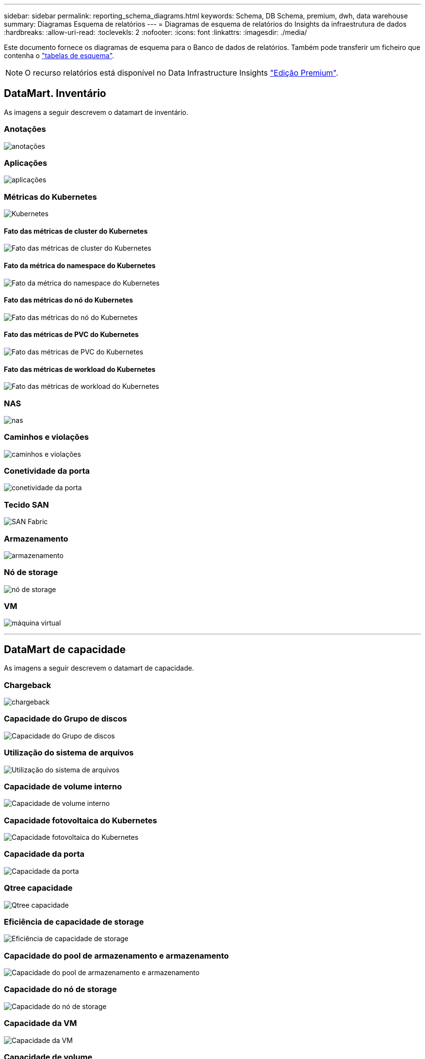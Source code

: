 ---
sidebar: sidebar 
permalink: reporting_schema_diagrams.html 
keywords: Schema, DB Schema, premium, dwh, data warehouse 
summary: Diagramas Esquema de relatórios 
---
= Diagramas de esquema de relatórios do Insights da infraestrutura de dados
:hardbreaks:
:allow-uri-read: 
:toclevekls: 2
:nofooter: 
:icons: font
:linkattrs: 
:imagesdir: ./media/


[role="lead"]
Este documento fornece os diagramas de esquema para o Banco de dados de relatórios. Também pode transferir um ficheiro que contenha o link:ci_reporting_database_schema.pdf["tabelas de esquema"].


NOTE: O recurso relatórios está disponível no Data Infrastructure Insights link:concept_subscribing_to_cloud_insights.html["Edição Premium"].



== DataMart. Inventário

As imagens a seguir descrevem o datamart de inventário.



=== Anotações

image:annotations.png["anotações"]



=== Aplicações

image:apps_annot.png["aplicações"]



=== Métricas do Kubernetes

image:k8s_schema.jpg["Kubernetes"]



==== Fato das métricas de cluster do Kubernetes

image:k8s_cluster_metrics_fact.jpg["Fato das métricas de cluster do Kubernetes"]



==== Fato da métrica do namespace do Kubernetes

image:k8s_namespace_metrics_fact.jpg["Fato da métrica do namespace do Kubernetes"]



==== Fato das métricas do nó do Kubernetes

image:k8s_node_metrics_fact.jpg["Fato das métricas do nó do Kubernetes"]



==== Fato das métricas de PVC do Kubernetes

image:k8s_pvc_metrics_fact.jpg["Fato das métricas de PVC do Kubernetes"]



==== Fato das métricas de workload do Kubernetes

image:k8s_workload_metrics_fact.jpg["Fato das métricas de workload do Kubernetes"]



=== NAS

image:nas.png["nas"]



=== Caminhos e violações

image:logical.png["caminhos e violações"]



=== Conetividade da porta

image:connectivity.png["conetividade da porta"]



=== Tecido SAN

image:fabric.png["SAN Fabric"]



=== Armazenamento

image:storage.png["armazenamento"]



=== Nó de storage

image:storage_node.png["nó de storage"]



=== VM

image:vm.png["máquina virtual"]

'''


== DataMart de capacidade

As imagens a seguir descrevem o datamart de capacidade.



=== Chargeback

image:Chargeback_Fact.png["chargeback"]



=== Capacidade do Grupo de discos

image:Disk_Group_Capacity.png["Capacidade do Grupo de discos"]



=== Utilização do sistema de arquivos

image:fs_util.png["Utilização do sistema de arquivos"]



=== Capacidade de volume interno

image:Internal_Volume_Capacity_Fact.png["Capacidade de volume interno"]



=== Capacidade fotovoltaica do Kubernetes

image:k8s_pvc_capacity_fact.jpg["Capacidade fotovoltaica do Kubernetes"]



=== Capacidade da porta

image:ports.png["Capacidade da porta"]



=== Qtree capacidade

image:Qtree_Capacity_Fact.png["Qtree capacidade"]



=== Eficiência de capacidade de storage

image:efficiency.png["Eficiência de capacidade de storage"]



=== Capacidade do pool de armazenamento e armazenamento

image:Storage_and_Storage_Pool_Capacity_Fact.png["Capacidade do pool de armazenamento e armazenamento"]



=== Capacidade do nó de storage

image:Storage_Node_Capacity_Fact.jpg["Capacidade do nó de storage"]



=== Capacidade da VM

image:VM_Capacity_Fact.png["Capacidade da VM"]



=== Capacidade de volume

image:Volume_Capacity.png["Capacidade de volume"]

'''


== DataMart de desempenho

As imagens a seguir descrevem o datamart de desempenho.



=== Volume de aplicação desempenho por hora

image:application_performance_fact.jpg["Volume de aplicação desempenho por hora"]



=== Desempenho diário do disco

image:disk_daily_performance_fact.png["Desempenho diário do disco"]



=== Desempenho de disco por hora

image:disk_hourly_performance_fact.png["Desempenho de disco por hora"]



=== Hospede desempenho por hora

image:host_performance_fact.jpg["Hospede desempenho por hora"]



=== Desempenho de volume interno por hora

image:internal_volume_performance_fact.jpg["Desempenho de volume interno por hora"]



=== Desempenho diário de volume interno

image:internal_volume_daily_performance_fact.jpg["Desempenho diário de volume interno"]



=== Desempenho diário de Qtree

image:QtreeDailyPerformanceFact.png["Desempenho diário de Qtree"]



=== Desempenho diário do nó de storage

image:storage_node_daily_performance_fact.jpg["Desempenho diário do nó de storage"]



=== Desempenho por hora do nó de storage

image:storage_node_hourly_performance_fact.jpg["Desempenho por hora do nó de storage"]



=== Mudar o desempenho por hora para o host

image:switch_performance_for_host_hourly_fact.png["Mudar o desempenho por hora para o host"]



=== Mudar o desempenho por hora para a porta

image:switch_performance_for_port_hourly_fact.png["Mudar o desempenho por hora para a porta"]



=== Alterne o desempenho por hora para o armazenamento

image:switch_performance_for_storage_hourly_fact.png["Alterne o desempenho por hora para o armazenamento"]



=== Mudar o desempenho de hora em hora para fita

image:switch_performance_for_tape_hourly_fact.png["Mudar o desempenho de hora em hora para fita"]



=== Performance de VM

image:vm_hourly_performance_fact.png["Performance de VM"]



=== Desempenho diário da VM para o host

image:vm_daily_performance_fact.png["Desempenho diário da VM para o host"]



=== Desempenho da VM por hora para o host

image:vm_hourly_performance_fact.png["Desempenho da VM por hora para o host"]



=== Desempenho diário da VM para o host

image:vm_daily_performance_fact.png["Desempenho diário da VM para o host"]



=== Desempenho da VM por hora para o host

image:vm_hourly_performance_fact.png["Desempenho da VM por hora para o host"]



=== Desempenho diário do VMDK

image:vmdk_daily_performance_fact.png["Desempenho diário do VMDK"]



=== VMDK desempenho por hora

image:vmdk_hourly_performance_fact.png["VMDK desempenho por hora"]



=== Desempenho por hora em volume

image:volume_performance_fact.jpg["Desempenho por hora em volume"]



=== Volume de desempenho diário

image:volume_daily_performance_fact.jpg["Volume de desempenho diário"]
